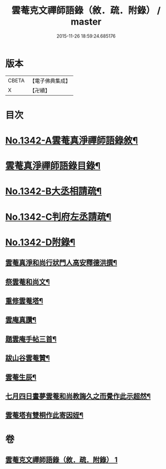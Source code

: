 #+TITLE: 雲菴克文禪師語錄（敘．疏．附錄） / master
#+DATE: 2015-11-26 18:59:24.685176
* 版本
 |     CBETA|【電子佛典集成】|
 |         X|【卍續】    |

* 目次
* [[file:KR6q0277_001.txt::001-0209c1][No.1342-A雲菴真淨禪師語錄敘¶]]
* [[file:KR6q0277_001.txt::001-0209c7][雲菴真淨禪師語錄目錄¶]]
* [[file:KR6q0277_001.txt::0210a9][No.1342-B大丞相請疏¶]]
* [[file:KR6q0277_001.txt::0210a15][No.1342-C判府左丞請疏¶]]
* [[file:KR6q0277_001.txt::0210b7][No.1342-D附錄¶]]
** [[file:KR6q0277_001.txt::0210b8][雲菴真淨和尚行狀門人高安釋德洪撰¶]]
** [[file:KR6q0277_001.txt::0211c17][祭雲菴和尚文¶]]
** [[file:KR6q0277_001.txt::0212a6][重修雲菴塔¶]]
** [[file:KR6q0277_001.txt::0212a12][雲庵真讚¶]]
** [[file:KR6q0277_001.txt::0212a23][題雲庵手帖三首¶]]
** [[file:KR6q0277_001.txt::0212b11][跋山谷雲菴贊¶]]
** [[file:KR6q0277_001.txt::0212b18][雲菴生辰¶]]
** [[file:KR6q0277_001.txt::0212b21][七月四日晝夢雲菴和尚教誨久之而覺作此示超然¶]]
** [[file:KR6q0277_001.txt::0212c2][雲菴塔有雙桐作此寄因姪¶]]
* 卷
** [[file:KR6q0277_001.txt][雲菴克文禪師語錄（敘．疏．附錄） 1]]
